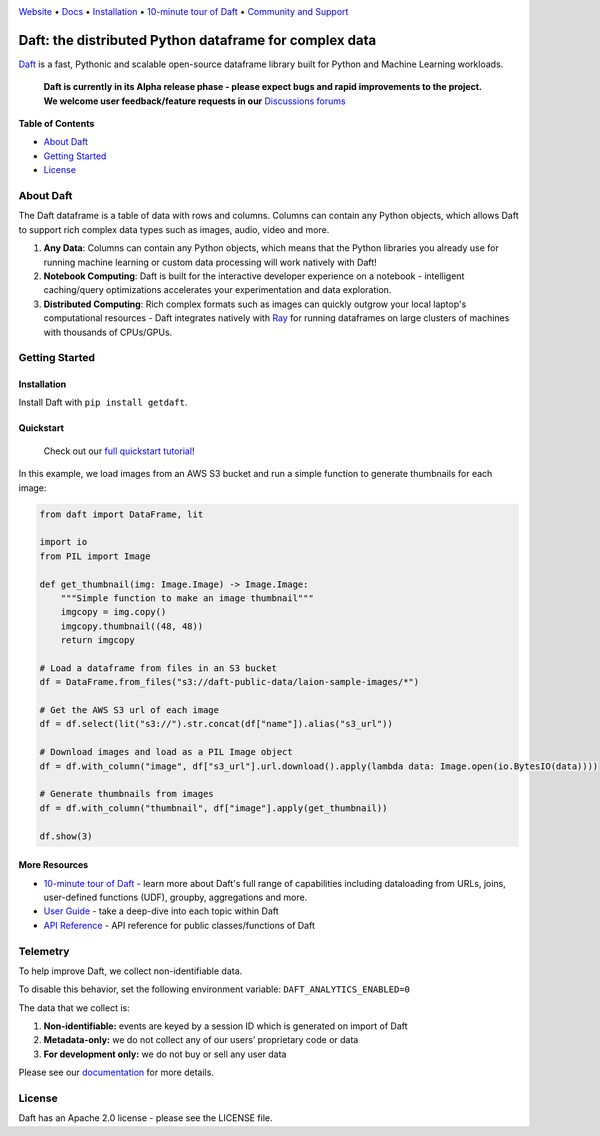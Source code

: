 |Banner|

|CI| |PyPI| |Latest Tag|

`Website <https://www.getdaft.io>`_ • `Docs <https://www.getdaft.io/docs>`_ • `Installation`_ • `10-minute tour of Daft <https://getdaft.io/docs/learn/10-min.html>`_ • `Community and Support <https://github.com/Eventual-Inc/Daft/discussions>`_

Daft: the distributed Python dataframe for complex data
=======================================================


`Daft <https://www.getdaft.io>`_ is a fast, Pythonic and scalable open-source dataframe library built for Python and Machine Learning workloads.

  **Daft is currently in its Alpha release phase - please expect bugs and rapid improvements to the project.**
  **We welcome user feedback/feature requests in our** `Discussions forums <https://github.com/Eventual-Inc/Daft/discussions>`_

**Table of Contents**

* `About Daft`_
* `Getting Started`_
* `License`_

About Daft
----------

The Daft dataframe is a table of data with rows and columns. Columns can contain any Python objects, which allows Daft to support rich complex data types such as images, audio, video and more.

1. **Any Data**: Columns can contain any Python objects, which means that the Python libraries you already use for running machine learning or custom data processing will work natively with Daft!
2. **Notebook Computing**: Daft is built for the interactive developer experience on a notebook - intelligent caching/query optimizations accelerates your experimentation and data exploration.
3. **Distributed Computing**: Rich complex formats such as images can quickly outgrow your local laptop's computational resources - Daft integrates natively with `Ray <https://www.ray.io>`_ for running dataframes on large clusters of machines with thousands of CPUs/GPUs.

Getting Started
---------------

Installation
^^^^^^^^^^^^

Install Daft with ``pip install getdaft``.

Quickstart
^^^^^^^^^^

  Check out our `full quickstart tutorial <https://getdaft.io/docs/learn/quickstart.html>`_!

In this example, we load images from an AWS S3 bucket and run a simple function to generate thumbnails for each image:

.. code:: python

    from daft import DataFrame, lit

    import io
    from PIL import Image

    def get_thumbnail(img: Image.Image) -> Image.Image:
        """Simple function to make an image thumbnail"""
        imgcopy = img.copy()
        imgcopy.thumbnail((48, 48))
        return imgcopy

    # Load a dataframe from files in an S3 bucket
    df = DataFrame.from_files("s3://daft-public-data/laion-sample-images/*")

    # Get the AWS S3 url of each image
    df = df.select(lit("s3://").str.concat(df["name"]).alias("s3_url"))

    # Download images and load as a PIL Image object
    df = df.with_column("image", df["s3_url"].url.download().apply(lambda data: Image.open(io.BytesIO(data))))

    # Generate thumbnails from images
    df = df.with_column("thumbnail", df["image"].apply(get_thumbnail))

    df.show(3)

|Quickstart Image|


More Resources
^^^^^^^^^^^^^^

* `10-minute tour of Daft <https://getdaft.io/docs/learn/10-min.html>`_ - learn more about Daft's full range of capabilities including dataloading from URLs, joins, user-defined functions (UDF), groupby, aggregations and more.
* `User Guide <https://getdaft.io/docs/learn/user_guides.html>`_ - take a deep-dive into each topic within Daft
* `API Reference <https://getdaft.io/docs/api_docs/index.html>`_ - API reference for public classes/functions of Daft

Telemetry
---------

To help improve Daft, we collect non-identifiable data.

To disable this behavior, set the following environment variable: ``DAFT_ANALYTICS_ENABLED=0``

The data that we collect is:

1. **Non-identifiable:** events are keyed by a session ID which is generated on import of Daft
2. **Metadata-only:** we do not collect any of our users’ proprietary code or data
3. **For development only:** we do not buy or sell any user data

Please see our `documentation <https://getdaft.io/docs/telemetry.html>`_ for more details.

License
-------

Daft has an Apache 2.0 license - please see the LICENSE file.

.. |Quickstart Image| image:: https://user-images.githubusercontent.com/17691182/200086119-fb73037b-8b4e-414a-9060-a44122f0c290.png
   :alt: Dataframe code to load a folder of images from AWS S3 and create thumbnails
   :height: 256

.. |Banner| image:: https://user-images.githubusercontent.com/17691182/190476440-28f29e87-8e3b-41c4-9c28-e112e595f558.png
   :target: https://www.getdaft.io
   :alt: Daft dataframes can load any data such as PDF documents, images, protobufs, csv, parquet and audio files into a table dataframe structure for easy querying

.. |CI| image:: https://github.com/Eventual-Inc/Daft/actions/workflows/python-package.yml/badge.svg
   :target: https://github.com/Eventual-Inc/Daft/actions/workflows/python-package.yml?query=branch:main
   :alt: Github Actions tests

.. |PyPI| image:: https://img.shields.io/pypi/v/getdaft.svg?label=pip&logo=PyPI&logoColor=white
   :target: https://pypi.org/project/getdaft
   :alt: PyPI

.. |Latest Tag| image:: https://img.shields.io/github/v/tag/Eventual-Inc/Daft?label=latest&logo=GitHub
   :target: https://github.com/Eventual-Inc/Daft/tags
   :alt: latest tag

